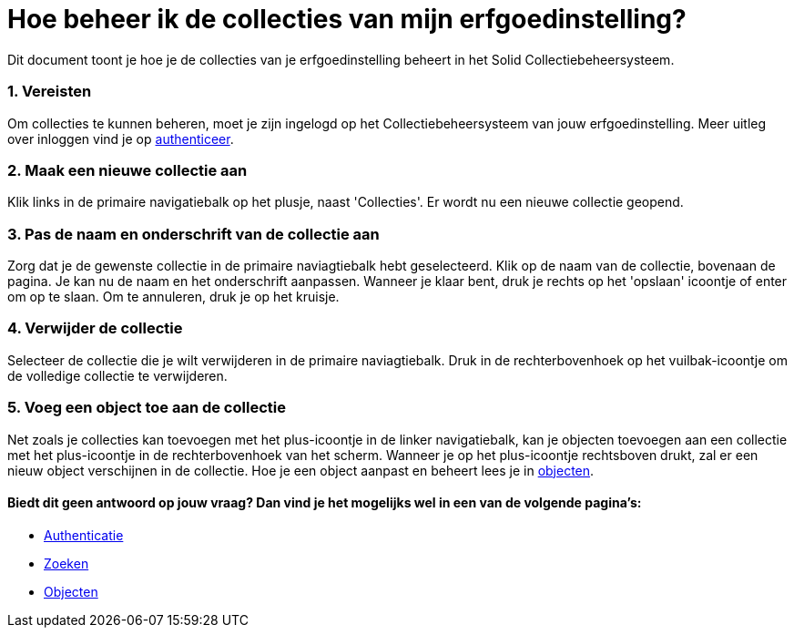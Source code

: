 = Hoe beheer ik de collecties van mijn erfgoedinstelling?
:description: Een gebruikershandleiding voor het beheren van collecties in Solid CBS.
:sectanchors:
:url-repo: https://github.com/netwerk-digitaal-erfgoed/solid-cbs
:imagesdir: ../images
:sectnums:


Dit document toont je hoe je de collecties van je erfgoedinstelling beheert in het Solid Collectiebeheersysteem. 


=== Vereisten
Om collecties te kunnen beheren, moet je zijn ingelogd op het Collectiebeheersysteem van jouw erfgoedinstelling. Meer uitleg over inloggen vind je op xref:authenticeer.adoc[authenticeer].

=== Maak een nieuwe collectie aan
Klik links in de primaire navigatiebalk op het plusje, naast 'Collecties'. Er wordt nu een nieuwe collectie geopend.

=== Pas de naam en onderschrift van de collectie aan
Zorg dat je de gewenste collectie in de primaire naviagtiebalk hebt geselecteerd. Klik op de naam van de collectie, bovenaan de pagina. Je kan nu de naam en het onderschrift aanpassen. Wanneer je klaar bent, druk je rechts op het 'opslaan' icoontje of enter om op te slaan. Om te annuleren, druk je op het kruisje. 

=== Verwijder de collectie
Selecteer de collectie die je wilt verwijderen in de primaire naviagtiebalk. Druk in de rechterbovenhoek op het vuilbak-icoontje om de volledige collectie te verwijderen. 

=== Voeg een object toe aan de collectie
Net zoals je collecties kan toevoegen met het plus-icoontje in de linker navigatiebalk, kan je objecten toevoegen aan een collectie met het plus-icoontje in de rechterbovenhoek van het scherm. Wanneer je op het plus-icoontje rechtsboven drukt, zal er een nieuw object verschijnen in de collectie. Hoe je een object aanpast en beheert lees je in xref:objecten.adoc[objecten].


:sectnums!:
==== Biedt dit geen antwoord op jouw vraag? Dan vind je het mogelijks wel in een van de volgende pagina's: 

* xref:authenticeer.adoc[Authenticatie]
* xref:search.adoc[Zoeken]
* xref:objecten.adoc[Objecten]


